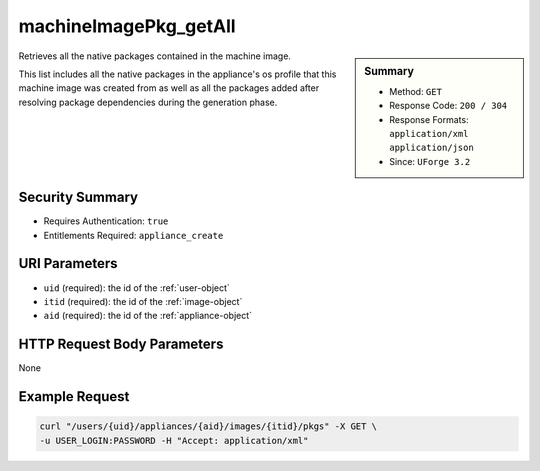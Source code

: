 .. Copyright 2016 FUJITSU LIMITED

.. _machineImagePkg-getAll:

machineImagePkg_getAll
----------------------

.. function:: GET /users/{uid}/appliances/{aid}/images/{itid}/pkgs

.. sidebar:: Summary

	* Method: ``GET``
	* Response Code: ``200 / 304``
	* Response Formats: ``application/xml`` ``application/json``
	* Since: ``UForge 3.2``

Retrieves all the native packages contained in the machine image. 

This list includes all the native packages in the appliance's os profile that this machine image was created from as well as all the packages added after resolving package dependencies during the generation phase.

Security Summary
~~~~~~~~~~~~~~~~

* Requires Authentication: ``true``
* Entitlements Required: ``appliance_create``

URI Parameters
~~~~~~~~~~~~~~

* ``uid`` (required): the id of the :ref:`user-object`
* ``itid`` (required): the id of the :ref:`image-object`
* ``aid`` (required): the id of the :ref:`appliance-object`

HTTP Request Body Parameters
~~~~~~~~~~~~~~~~~~~~~~~~~~~~

None

Example Request
~~~~~~~~~~~~~~~

.. code-block:: bash

	curl "/users/{uid}/appliances/{aid}/images/{itid}/pkgs" -X GET \
	-u USER_LOGIN:PASSWORD -H "Accept: application/xml"

.. seealso::

	 * :ref:`appliance-object`
	 * :ref:`image-object`
	 * :ref:`imagepkgs-object`
	 * :ref:`machineImage-deleteAll`
	 * :ref:`machineImage-delete`
	 * :ref:`machineImage-download`
	 * :ref:`machineImage-downloadFile`
	 * :ref:`machineImage-generate`
	 * :ref:`machineImage-get`
	 * :ref:`machineImage-regenerate`
	 * :ref:`machineImageGeneration-cancel`
	 * :ref:`machineImageStatus-getAll`
	 * :ref:`machineImageStatus-get`
	 * :ref:`machineImage-publish`
	 * :ref:`machineImagePublish-cancel`
	 * :ref:`machineImagePublished-get`
	 * :ref:`machineImagePublished-getAll`
	 * :ref:`machineImagePublished-delete`
	 * :ref:`machineImagePublished-deleteAll`
	 * :ref:`machineImagePublished-download`
	 * :ref:`machineImagePublishedStatus-get`
	 * :ref:`machineImagePublishedStatus-getAll`
	 * :ref:`applianceImage-publish`

